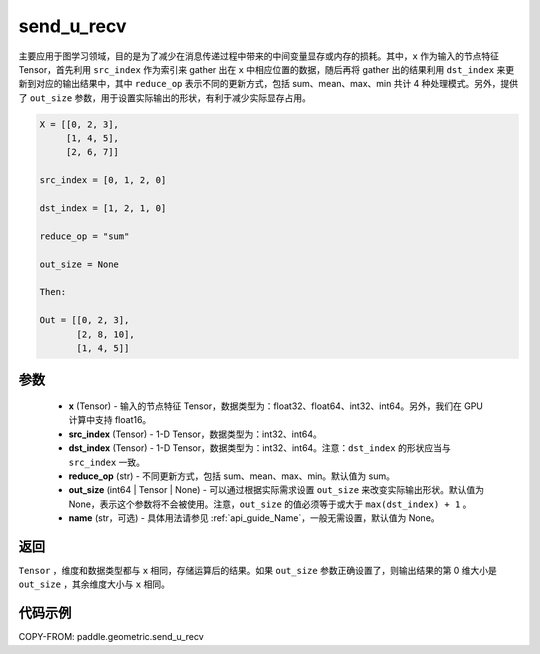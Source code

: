 .. _cn_api_geometric_send_u_recv:

send_u_recv
-------------------------------

.. py:function:: paddle.geometric.send_u_recv(x, src_index, dst_index, reduce_op="sum", out_size=None, name=None)

主要应用于图学习领域，目的是为了减少在消息传递过程中带来的中间变量显存或内存的损耗。其中，``x`` 作为输入的节点特征 Tensor，首先利用 ``src_index`` 作为索引来 gather 出在 ``x`` 中相应位置的数据，随后再将 gather 出的结果利用 ``dst_index`` 来更新到对应的输出结果中，其中 ``reduce_op`` 表示不同的更新方式，包括 sum、mean、max、min 共计 4 种处理模式。另外，提供了 ``out_size`` 参数，用于设置实际输出的形状，有利于减少实际显存占用。

.. code-block:: text

        X = [[0, 2, 3],
             [1, 4, 5],
             [2, 6, 7]]

        src_index = [0, 1, 2, 0]

        dst_index = [1, 2, 1, 0]

        reduce_op = "sum"

        out_size = None

        Then:

        Out = [[0, 2, 3],
               [2, 8, 10],
               [1, 4, 5]]

参数
:::::::::
    - **x** (Tensor) - 输入的节点特征 Tensor，数据类型为：float32、float64、int32、int64。另外，我们在 GPU 计算中支持 float16。
    - **src_index** (Tensor) - 1-D Tensor，数据类型为：int32、int64。
    - **dst_index** (Tensor) - 1-D Tensor，数据类型为：int32、int64。注意：``dst_index`` 的形状应当与 ``src_index`` 一致。
    - **reduce_op** (str) - 不同更新方式，包括 sum、mean、max、min。默认值为 sum。
    - **out_size** (int64 | Tensor | None) - 可以通过根据实际需求设置 ``out_size`` 来改变实际输出形状。默认值为 None，表示这个参数将不会被使用。注意，``out_size`` 的值必须等于或大于 ``max(dst_index) + 1`` 。
    - **name** (str，可选) - 具体用法请参见 :ref:`api_guide_Name`，一般无需设置，默认值为 None。

返回
:::::::::
``Tensor`` ，维度和数据类型都与 ``x`` 相同，存储运算后的结果。如果 ``out_size`` 参数正确设置了，则输出结果的第 0 维大小是 ``out_size`` ，其余维度大小与 ``x`` 相同。


代码示例
::::::::::

COPY-FROM: paddle.geometric.send_u_recv
